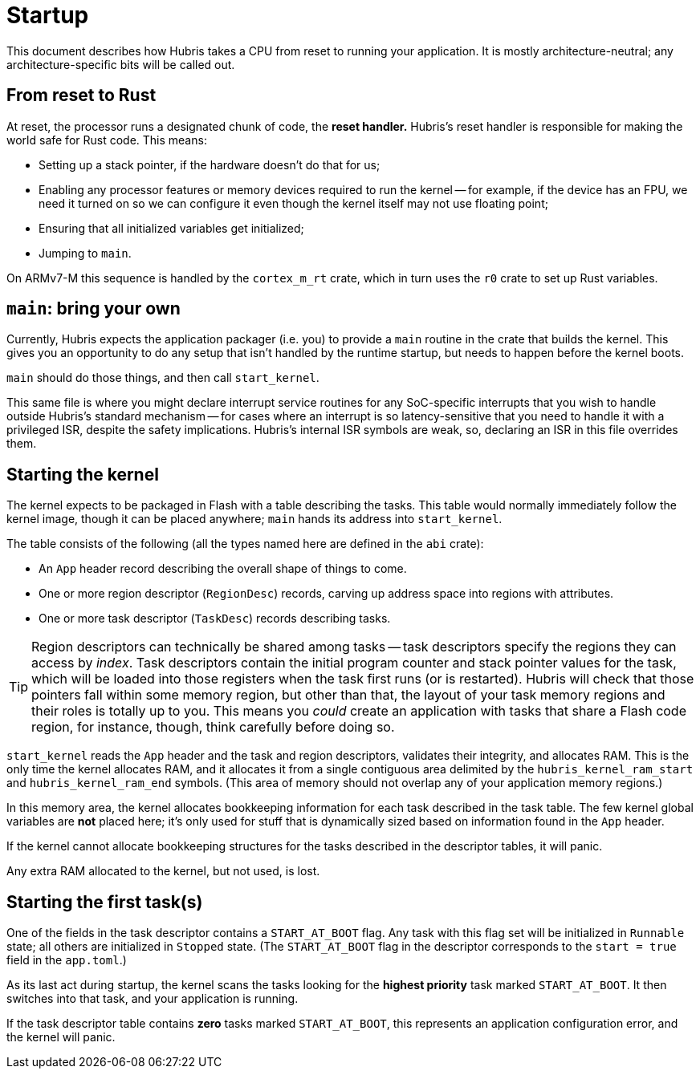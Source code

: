 = Startup

This document describes how Hubris takes a CPU from reset to running your
application. It is mostly architecture-neutral; any architecture-specific bits
will be called out.

== From reset to Rust

At reset, the processor runs a designated chunk of code, the *reset handler.*
Hubris's reset handler is responsible for making the world safe for Rust code.
This means:

- Setting up a stack pointer, if the hardware doesn't do that for us;

- Enabling any processor features or memory devices required to run the kernel
  -- for example, if the device has an FPU, we need it turned on so we can
  configure it even though the kernel itself may not use floating point;

- Ensuring that all initialized variables get initialized;

- Jumping to `main`.

On ARMv7-M this sequence is handled by the `cortex_m_rt` crate, which in turn
uses the `r0` crate to set up Rust variables.

== `main`: bring your own

Currently, Hubris expects the application packager (i.e. you) to provide a
`main` routine in the crate that builds the kernel. This gives you an
opportunity to do any setup that isn't handled by the runtime startup, but needs
to happen before the kernel boots.

`main` should do those things, and then call `start_kernel`.

This same file is where you might declare interrupt service routines for any
SoC-specific interrupts that you wish to handle outside Hubris's standard
mechanism -- for cases where an interrupt is so latency-sensitive that you need
to handle it with a privileged ISR, despite the safety implications. Hubris's
internal ISR symbols are weak, so, declaring an ISR in this file overrides them.

== Starting the kernel

The kernel expects to be packaged in Flash with a table describing the tasks.
This table would normally immediately follow the kernel image, though it can be
placed anywhere; `main` hands its address into `start_kernel`.

The table consists of the following (all the types named here are defined in
the `abi` crate):

- An `App` header record describing the overall shape of things to come.
- One or more region descriptor (`RegionDesc`) records, carving up address space
  into regions with attributes.
- One or more task descriptor (`TaskDesc`) records describing tasks.

TIP: Region descriptors can technically be shared among tasks -- task
descriptors specify the regions they can access by _index_. Task descriptors
contain the initial program counter and stack pointer values for the task,
which will be loaded into those registers when the task first runs (or is
restarted). Hubris will check that those pointers fall within some memory
region, but other than that, the layout of your task memory regions and their
roles is totally up to you. This means you _could_ create an application with
tasks that share a Flash code region, for instance, though, think carefully
before doing so.

`start_kernel` reads the `App` header and the task and region descriptors,
validates their integrity, and allocates RAM. This is the only time the kernel
allocates RAM, and it allocates it from a single contiguous area delimited by
the `hubris_kernel_ram_start` and `hubris_kernel_ram_end` symbols. (This area of
memory should not overlap any of your application memory regions.)

In this memory area, the kernel allocates bookkeeping information for each task
described in the task table. The few kernel global variables are *not* placed
here; it's only used for stuff that is dynamically sized based on information
found in the `App` header.

If the kernel cannot allocate bookkeeping structures for the tasks described in
the descriptor tables, it will panic.

Any extra RAM allocated to the kernel, but not used, is lost.

== Starting the first task(s)

One of the fields in the task descriptor contains a `START_AT_BOOT` flag. Any
task with this flag set will be initialized in `Runnable` state; all others are
initialized in `Stopped` state. (The `START_AT_BOOT` flag in the descriptor
corresponds to the `start = true` field in the `app.toml`.)

As its last act during startup, the kernel scans the tasks looking for the
*highest priority* task marked `START_AT_BOOT`. It then switches into that task,
and your application is running.

If the task descriptor table contains *zero* tasks marked `START_AT_BOOT`, this
represents an application configuration error, and the kernel will panic.
